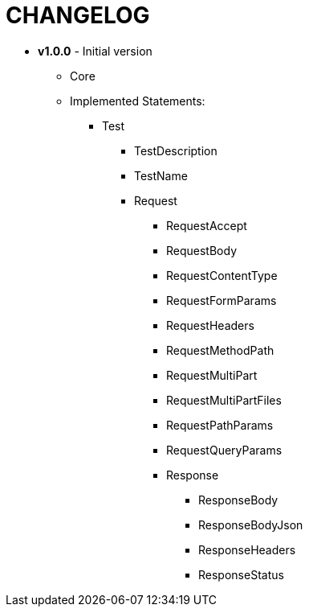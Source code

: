 = CHANGELOG

- *v1.0.0* - Initial version 

* Core 
* Implemented Statements:
** Test
*** TestDescription
*** TestName
*** Request
**** RequestAccept
**** RequestBody
**** RequestContentType
**** RequestFormParams
**** RequestHeaders
**** RequestMethodPath
**** RequestMultiPart
**** RequestMultiPartFiles
**** RequestPathParams
**** RequestQueryParams
**** Response
***** ResponseBody
***** ResponseBodyJson
***** ResponseHeaders
***** ResponseStatus